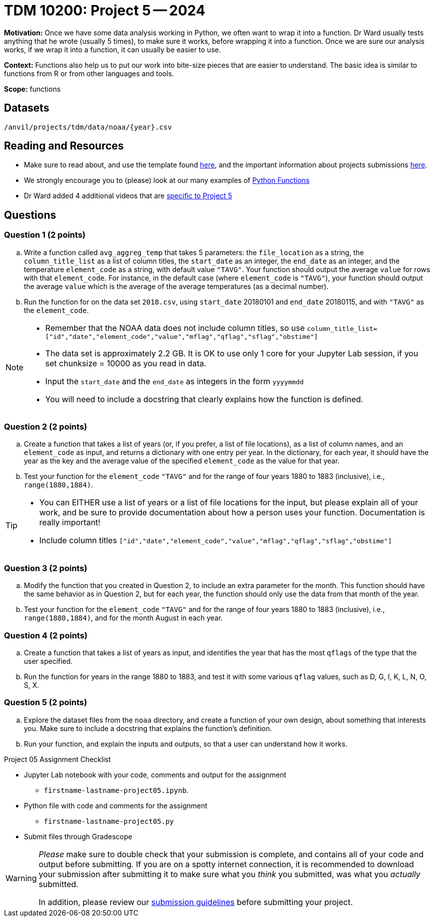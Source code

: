 = TDM 10200: Project 5 -- 2024

**Motivation:** Once we have some data analysis working in Python, we often want to wrap it into a function. Dr Ward usually tests anything that he wrote (usually 5 times), to make sure it works, before wrapping it into a function.  Once we are sure our analysis works, if we wrap it into a function, it can usually be easier to use.


**Context:**  Functions also help us to put our work into bite-size pieces that are easier to understand.  The basic idea is similar to functions from R or from other languages and tools. 

**Scope:** functions

== Datasets

`/anvil/projects/tdm/data/noaa/{year}.csv`

== Reading and Resources

- Make sure to read about, and use the template found xref:templates.adoc[here], and the important information about projects submissions xref:submissions.adoc[here].
- We strongly encourage you to (please) look at our many examples of https://the-examples-book.com/programming-languages/python/writing-functions[Python Functions]
- Dr Ward added 4 additional videos that are https://the-examples-book.com/programming-languages/python/writing-functions-page-2[specific to Project 5]

== Questions

=== Question 1 (2 points)

[loweralpha]

.. Write a function called `avg_aggreg_temp` that takes 5 parameters: the `file_location` as a string, the `column_title_list` as a list of column titles, the `start_date` as an integer, the `end_date` as an integer, and the temperature `element_code` as a string, with default value `"TAVG"`.  Your function should output the average `value` for rows with that `element_code`.  For instance, in the default case (where `element_code` is `"TAVG"`), your function should output the average `value` which is the average of the average temperatures (as a decimal number).
.. Run the function for on the data set `2018.csv`, using `start_date` 20180101 and `end_date` 20180115, and with `"TAVG"` as the `element_code`.

[NOTE]
====
- Remember that the NOAA data does not include column titles, so use `column_title_list=["id","date","element_code","value","mflag","qflag","sflag","obstime"]`
- The data set is approximately 2.2 GB.  It is OK to use only 1 core for your Jupyter Lab session, if you set chunksize = 10000 as you read in data.
- Input the `start_date` and the `end_date` as integers in the form `yyyymmdd`
- You will need to include a docstring that clearly explains how the function is defined.
====
  

=== Question 2 (2 points)
 
.. Create a function that takes a list of years (or, if you prefer, a list of file locations), as a list of column names, and an `element_code` as input, and returns a dictionary with one entry per year.  In the dictionary, for each year, it should have the year as the key and the average value of the specified `element_code` as the value for that year.
.. Test your function for the `element_code` `"TAVG"` and for the range of four years 1880 to 1883 (inclusive), i.e., `range(1880,1884)`.

[TIP]
====
- You can EITHER use a list of years or a list of file locations for the input, but please explain all of your work, and be sure to provide documentation about how a person uses your function.  Documentation is really important!
- Include column titles `["id","date","element_code","value","mflag","qflag","sflag","obstime"]`
====
 
=== Question 3 (2 points)

.. Modify the function that you created in Question 2, to include an extra parameter for the month.  This function should have the same behavior as in Question 2, but for each year, the function should only use the data from that month of the year.
.. Test your function for the `element_code` `"TAVG"` and for the range of four years 1880 to 1883 (inclusive), i.e., `range(1880,1884)`, and for the month August in each year.

=== Question 4 (2 points)

.. Create a function that takes a list of years as input, and identifies the year that has the most `qflags` of the type that the user specified.
.. Run the function for years in the range 1880 to 1883, and test it with some various `qflag` values, such as D, G, I, K, L, N, O, S, X.


=== Question 5 (2 points)

.. Explore the dataset files from the `noaa` directory, and create a function of your own design, about something that interests you. Make sure to include a docstring that explains the function's definition. 
.. Run your function, and explain the inputs and outputs, so that a user can understand how it works.


Project 05 Assignment Checklist
====
* Jupyter Lab notebook with your code, comments and output for the assignment
    ** `firstname-lastname-project05.ipynb`.
* Python file with code and comments for the assignment
    ** `firstname-lastname-project05.py`

* Submit files through Gradescope
==== 


[WARNING]
====
_Please_ make sure to double check that your submission is complete, and contains all of your code and output before submitting. If you are on a spotty internet connection, it is recommended to download your submission after submitting it to make sure what you _think_ you submitted, was what you _actually_ submitted.
                                                                                                                             
In addition, please review our xref:submissions.adoc[submission guidelines] before submitting your project.
====
